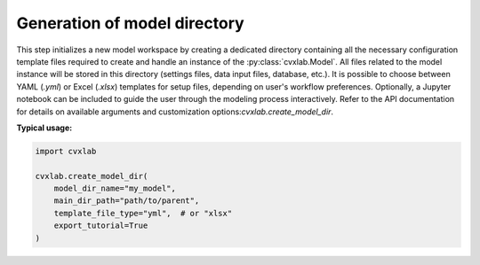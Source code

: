 .. _generation-of-model-directory:

Generation of model directory
-----------------------------

This step initializes a new model workspace by creating a dedicated directory 
containing all the necessary configuration template files required to create and
handle an instance of the :py:class:`cvxlab.Model`.
All files related to the model instance will be stored in this directory (settings 
files, data input files, database, etc.).
It is possible to choose between YAML (*.yml*) or Excel (*.xlsx*) templates for 
setup files, depending on user's workflow preferences.
Optionally, a Jupyter notebook can be included to guide the user through the 
modeling process interactively.
Refer to the API documentation for details on available arguments and customization 
options:`cvxlab.create_model_dir`.

**Typical usage:**

.. code-block:: python

    import cvxlab 

    cvxlab.create_model_dir(
        model_dir_name="my_model",
        main_dir_path="path/to/parent",
        template_file_type="yml",  # or "xlsx"
        export_tutorial=True
    )
